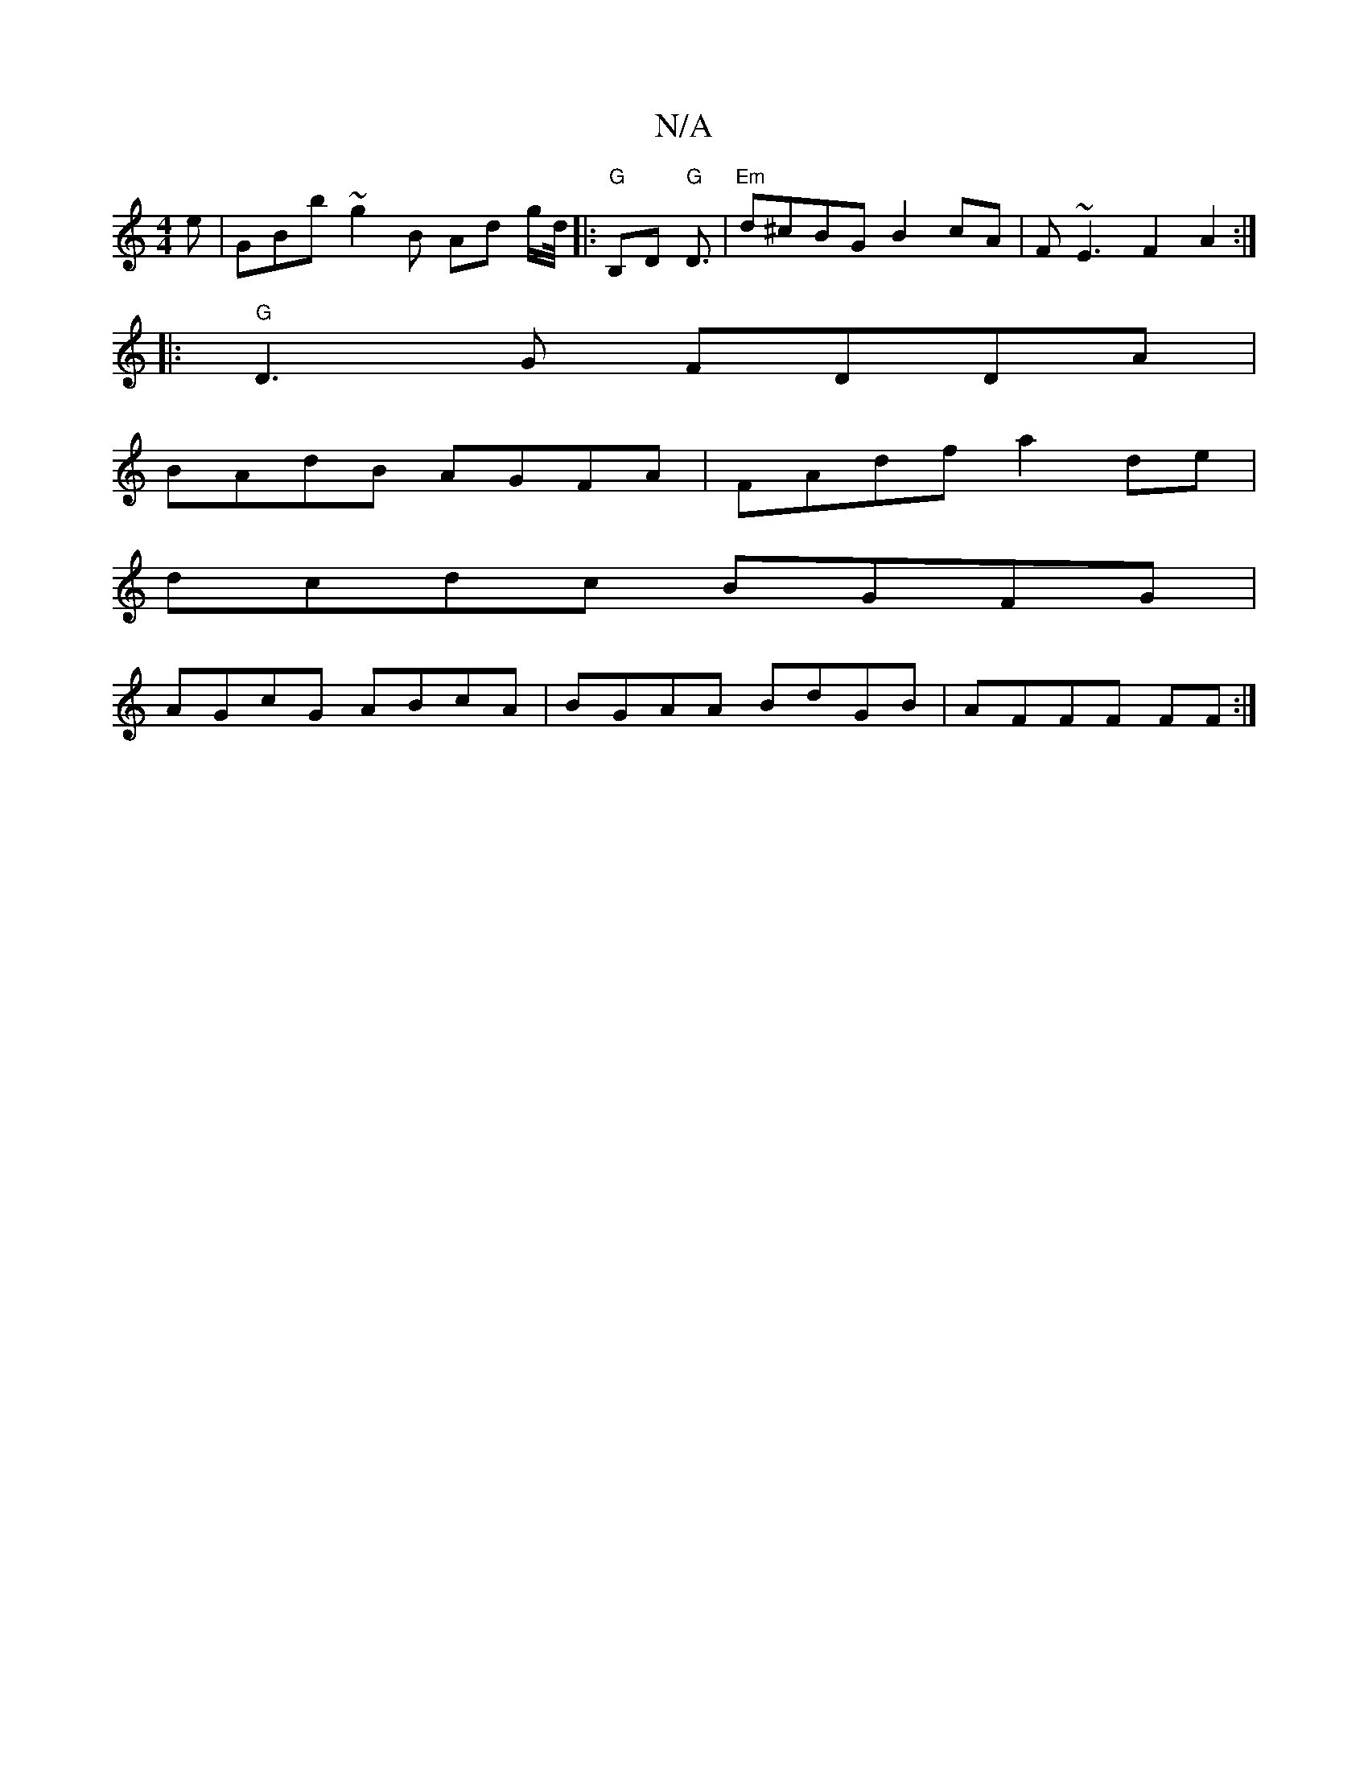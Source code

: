 X:1
T:N/A
M:4/4
R:N/A
K:Cmajor
e | GBb~g2 B Ad g/d//|:"G"B,D "G"D3/ |"Em"d^cBG B2cA | F~E3F2A2 :|
|:"G"D3G FDDA |
BAdB AGFA | FAdf a2 de | 
dcdc BGFG |
AGcG ABcA | BGAA BdGB |AFFF FF :|

|:AFE|B3-d FA A :||
dBGB AGFE | DEAD DEFE |
